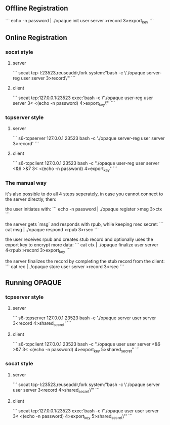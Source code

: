 ** Offline Registration
```
echo -n password | ./opaque init user server >record 3>export_key
```
** Online Registration
*** socat style
**** server
```
socat tcp-l:23523,reuseaddr,fork system:"bash -c \'./opaque server-reg user server 3>record\'"
```
**** client
```
socat tcp:127.0.0.1:23523 exec:'bash -c \"./opaque user-reg user server 3< <(echo -n password) 4>export_key\"'
```
*** tcpserver style
**** server
```
s6-tcpserver 127.0.0.1 23523 bash -c './opaque server-reg user server 3>record'
```
**** client
```
s6-tcpclient 127.0.0.1 23523 bash -c "./opaque user-reg user server <&6 >&7 3< <(echo -n password) 4>export_key"
```
*** The manual way
it's also possible to do all 4 steps seperately, in case you cannot connect to the server directly, then:

the user initiates with:
```
echo -n password | ./opaque register >msg 3>ctx
```

the server gets `msg` and responds with rpub, while keeping rsec secret:
```
cat msg | ./opaque respond >rpub 3>rsec
```

the user receives rpub and creates stub record and optionally uses the export key to encrypt more data:
```
cat ctx | ./opaque finalize user server 4<rpub >record 3>export_key
```

the server finalizes the record by completing the stub record from the client:
```
cat rec | ./opaque store user server >record 3<rsec
```
** Running OPAQUE
*** tcpserver style
**** server
```
s6-tcpserver 127.0.0.1 23523 bash -c './opaque server user server 3<record 4>shared_secret'
```
**** client
```
s6-tcpclient 127.0.0.1 23523 bash -c "./opaque user user server <&6 >&7 3< <(echo -n password) 4>export_key 5>shared_secret"
```
*** socat style
**** server
```
socat tcp-l:23523,reuseaddr,fork system:"bash -c \'./opaque server user server 3<record 4>shared_secret\'"
```
**** client
```
socat tcp:127.0.0.1:23523 exec:'bash -c \"./opaque user user server 3< <(echo -n password) 4>export_key  5>shared_secret\"'
```
